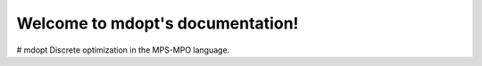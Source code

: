 Welcome to mdopt's documentation!
=================================

# mdopt
Discrete optimization in the MPS-MPO language.